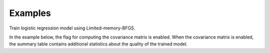 Examples
--------
Train logistic regression model using Limited-memory-BFGS.

In the example below, the flag for computing the covariance matrix is enabled.
When the covariance matrix is enabled, the summary table contains additional
statistics about the quality of the trained model.

.. only:: html

    .. code::

        >>> my_model = atk.LogisticRegressionModel(name='LogReg')
        >>> metrics = my_model.train(train_frame, 'name_of_label_column', ['obs1', 'obs2'], 'frequency_column', num_classes=2, optimizer='LBFGS', compute_covariance=True)

        >>> metrics.num_features
        2

        >>> metrics.num_classes
        2

        >>> metrics.summary_table

                    coefficients  degrees_freedom  standard_errors  wald_statistic   p_value
        intercept      0.924574                1         0.013052       70.836965    0.000000e+00
        obs1           0.405374                1         0.005793       69.973643    1.110223e-16
        obs2           0.707372                1         0.006709      105.439358    0.000000e+00

        >>> metrics.covariance_matrix.inspect()

        intercept:float64        obs1:float64        obs1:float64
        -------------------------------------------------------------
        0.000170358314027   1.85520616189e-05   3.60362435109e-05
        1.85520616189e-05   3.35615519594e-05   1.51513099821e-05
        3.60362435109e-05   1.51513099821e-05   4.50080801085e-05

.. only:: latex

    .. code::

        >>> my_model = atk.LogisticRegressionModel(name='LogReg')
        >>> my_model.train(train_frame,'name_of_label_column', ['obs1', 'obs2'], 'frequency_column',
        ... num_classes=2, optimizer='LBFGS', compute_covariance=True)

        >>> metrics.num_features
        2

        >>> metrics.num_classes
        2

        >>> metrics.summary_table

                    coefficients  degrees_freedom  standard_errors  wald_statistic   p_value
        intercept      0.924574                1         0.013052       70.836965    0.000000e+00
        obs1           0.405374                1         0.005793       69.973643    1.110223e-16
        obs2           0.707372                1         0.006709      105.439358    0.000000e+00

        >>> metrics.covariance_matrix.inspect()

        intercept:float64        obs1:float64        obs1:float64
        -------------------------------------------------------------
        0.000170358314027   1.85520616189e-05   3.60362435109e-05
        1.85520616189e-05   3.35615519594e-05   1.51513099821e-05
        3.60362435109e-05   1.51513099821e-05   4.50080801085e-05
